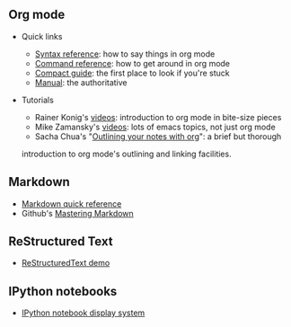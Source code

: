 #+BEGIN_COMMENT
.. title: Markup languages
.. slug: index
.. date: 2017-04-29 00:46:20 UTC-06:00
.. tags: markup, emacs, org-mode, markdown, python, reference
.. category: markup
.. link: 
.. description: 
.. type: text
#+END_COMMENT

** Org mode

  - Quick links

    - [[file:org-mode-syntax-reference.org][Syntax reference]]: how to say things in org mode
    - [[file:org-mode-command-reference.org][Command reference]]: how to get around in org mode
    - [[http://orgmode.org/guide/][Compact guide]]: the first place to look if you're stuck
    - [[http://orgmode.org/manual/index.html][Manual]]: the authoritative 

  - Tutorials

    - Rainer Konig's [[https://www.youtube.com/playlist?list%3DPLVtKhBrRV_ZkPnBtt_TD1Cs9PJlU0IIdE][videos]]: introduction to org mode in bite-size pieces
    - Mike Zamansky's [[http://cestlaz.github.io/stories/emacs/][videos]]: lots of emacs topics, not just org mode
    - Sacha Chua's "[[http://sachachua.com/blog/2008/01/outlining-your-notes-with-org/][Outlining your notes with org]]": a brief but thorough
    introduction to org mode's outlining and linking facilities.

** Markdown

  - [[file:markdown-quick-reference.html][Markdown quick reference]]
  - Github's [[https://guides.github.com/features/mastering-markdown/][Mastering Markdown]]
    
** ReStructured Text
   
  - [[file:restructured-text-demo.html][ReStructuredText demo]]

** IPython notebooks

  - [[file:display-system.html][IPython notebook display system]]

